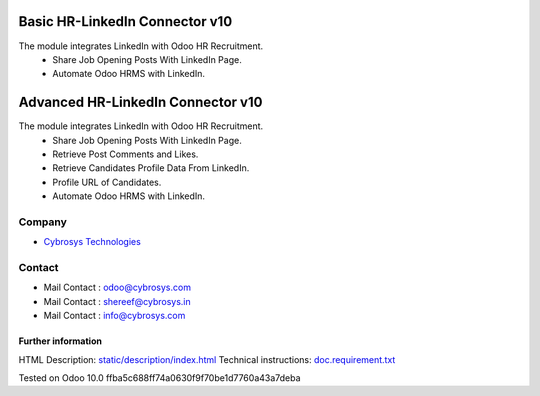 ==========================================
   Basic HR-LinkedIn Connector  v10
==========================================

The module integrates LinkedIn with Odoo HR Recruitment.
 * Share Job Opening Posts With LinkedIn Page.
 * Automate Odoo HRMS with LinkedIn.


==========================================
   Advanced HR-LinkedIn Connector  v10
==========================================

The module integrates LinkedIn with Odoo HR Recruitment.
 * Share Job Opening Posts With LinkedIn Page.
 * Retrieve Post Comments and Likes.
 * Retrieve Candidates Profile Data From LinkedIn.
 * Profile URL of Candidates.
 * Automate Odoo HRMS with LinkedIn.


Company
-------
* `Cybrosys Technologies <https://cybrosys.com/>`__

Contact
-------
* Mail Contact : odoo@cybrosys.com
* Mail Contact : shereef@cybrosys.in
* Mail Contact : info@cybrosys.com

Further information
===================
HTML Description: `<static/description/index.html>`__
Technical instructions: `<doc.requirement.txt>`__

Tested on Odoo 10.0 ffba5c688ff74a0630f9f70be1d7760a43a7deba
